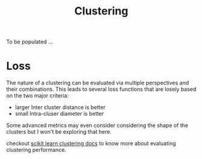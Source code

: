 :PROPERTIES:
:ID:       d9f0b0b5-3cdf-499c-9c78-ceda036fdb58
:END:
#+title: Clustering
#+filetags: :tbp:ml:ai:


To be populated ...

* Loss 

The nature of a clustering can be evaluated via multiple perspectives and their combinations. This leads to several loss functions that are losely based on the two major criteria:
 - larger Inter cluster distance is better
 - small Intra-cluser diameter is better

Some advanced metrics may even consider considering the shape of the clusters but I won't be exploring that here.

checkout [[https://scikit-learn.org/stable/modules/clustering.html#clustering-performance-evaluation][scikit learn clustering docs]] to know more about evaluating clustering performance.

